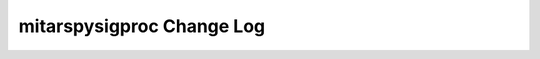 ==========================
mitarspysigproc Change Log
==========================

.. current developments
